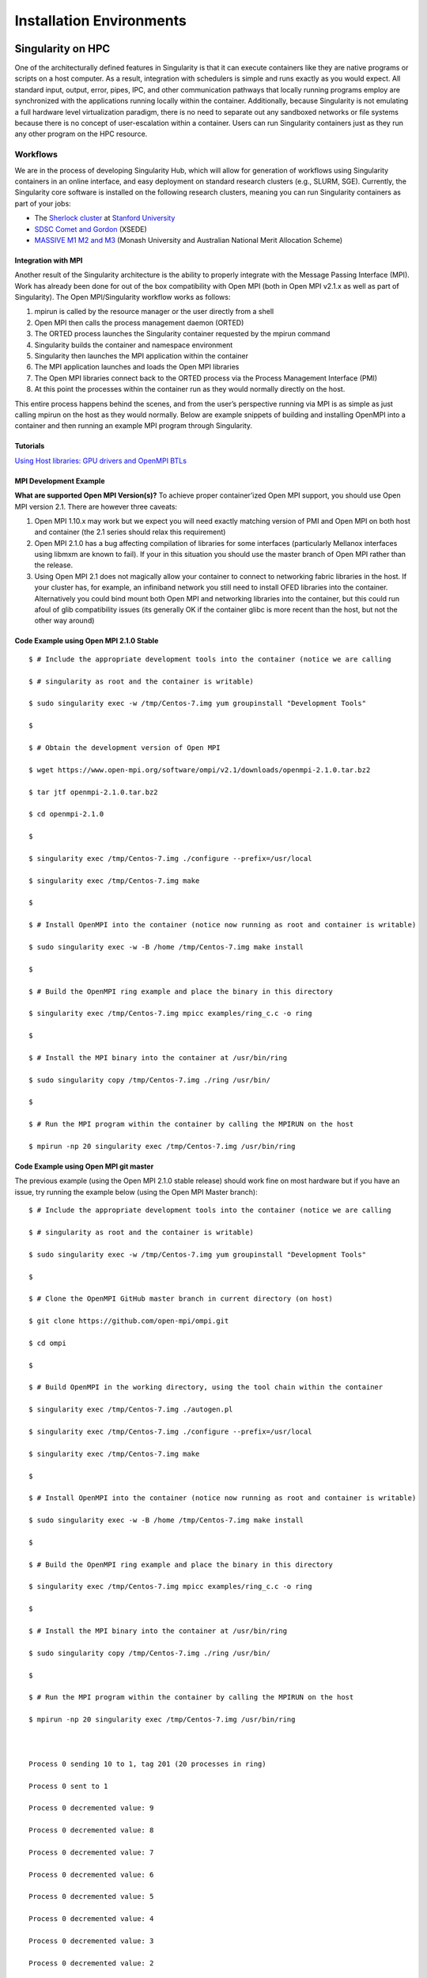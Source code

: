 
=========================
Installation Environments
=========================

------------------
Singularity on HPC
------------------

One of the architecturally defined features in Singularity is that it
can execute containers like they are native programs or scripts on a
host computer. As a result, integration with schedulers is simple and
runs exactly as you would expect. All standard input, output, error,
pipes, IPC, and other communication pathways that locally running
programs employ are synchronized with the applications running locally
within the container.
Additionally, because Singularity is not emulating a full hardware
level virtualization paradigm, there is no need to separate out any
sandboxed networks or file systems because there is no concept of
user-escalation within a container. Users can run Singularity
containers just as they run any other program on the HPC resource.

Workflows
=========

We are in the process of developing Singularity Hub, which will allow
for generation of workflows using Singularity containers in an online
interface, and easy deployment on standard research clusters (e.g.,
SLURM, SGE). Currently, the Singularity core software is installed on
the following research clusters, meaning you can run Singularity
containers as part of your jobs:

-  The `Sherlock cluster <http://sherlock.stanford.edu/>`__ at `Stanford
   University <https://srcc.stanford.edu/>`__

-  `SDSC Comet and
   Gordon <https://www.xsede.org/news/-/news/item/7624>`__ (XSEDE)

-  `MASSIVE M1 M2 and M3 <http://docs.massive.org.au/index.html>`__
   (Monash University and Australian National Merit Allocation Scheme)

Integration with MPI
--------------------

Another result of the Singularity architecture is the ability to
properly integrate with the Message Passing Interface (MPI). Work has
already been done for out of the box compatibility with Open MPI (both
in Open MPI v2.1.x as well as part of Singularity). The Open
MPI/Singularity workflow works as follows:

#. mpirun is called by the resource manager or the user directly from a
   shell

#. Open MPI then calls the process management daemon (ORTED)

#. The ORTED process launches the Singularity container requested by the
   mpirun command

#. Singularity builds the container and namespace environment

#. Singularity then launches the MPI application within the container

#. The MPI application launches and loads the Open MPI libraries

#. The Open MPI libraries connect back to the ORTED process via the
   Process Management Interface (PMI)

#. At this point the processes within the container run as they would
   normally directly on the host.

This entire process happens behind the scenes, and from the user’s
perspective running via MPI is as simple as just calling mpirun on the
host as they would normally.
Below are example snippets of building and installing OpenMPI into a
container and then running an example MPI program through Singularity.

Tutorials
---------

`Using Host libraries: GPU drivers and OpenMPI BTLs <https://singularity-admindoc.readthedocs.io/en/latest/appendix.html#using-host-libraries-gpu-drivers-and-openmpi-btls>`__

MPI Development Example
-----------------------

**What are supported Open MPI Version(s)?** To achieve proper
container’ized Open MPI support, you should use Open MPI version 2.1.
There are however three caveats:

#. Open MPI 1.10.x may work but we expect you will need exactly matching
   version of PMI and Open MPI on both host and container (the 2.1
   series should relax this requirement)

#. Open MPI 2.1.0 has a bug affecting compilation of libraries for some
   interfaces (particularly Mellanox interfaces using libmxm are known
   to fail). If your in this situation you should use the master branch
   of Open MPI rather than the release.

#. Using Open MPI 2.1 does not magically allow your container to connect
   to networking fabric libraries in the host. If your cluster has, for
   example, an infiniband network you still need to install OFED
   libraries into the container. Alternatively you could bind mount both
   Open MPI and networking libraries into the container, but this could
   run afoul of glib compatibility issues (its generally OK if the
   container glibc is more recent than the host, but not the other way
   around)

Code Example using Open MPI 2.1.0 Stable
----------------------------------------

::

    $ # Include the appropriate development tools into the container (notice we are calling

    $ # singularity as root and the container is writable)

    $ sudo singularity exec -w /tmp/Centos-7.img yum groupinstall "Development Tools"

    $

    $ # Obtain the development version of Open MPI

    $ wget https://www.open-mpi.org/software/ompi/v2.1/downloads/openmpi-2.1.0.tar.bz2

    $ tar jtf openmpi-2.1.0.tar.bz2

    $ cd openmpi-2.1.0

    $

    $ singularity exec /tmp/Centos-7.img ./configure --prefix=/usr/local

    $ singularity exec /tmp/Centos-7.img make

    $

    $ # Install OpenMPI into the container (notice now running as root and container is writable)

    $ sudo singularity exec -w -B /home /tmp/Centos-7.img make install

    $

    $ # Build the OpenMPI ring example and place the binary in this directory

    $ singularity exec /tmp/Centos-7.img mpicc examples/ring_c.c -o ring

    $

    $ # Install the MPI binary into the container at /usr/bin/ring

    $ sudo singularity copy /tmp/Centos-7.img ./ring /usr/bin/

    $

    $ # Run the MPI program within the container by calling the MPIRUN on the host

    $ mpirun -np 20 singularity exec /tmp/Centos-7.img /usr/bin/ring


Code Example using Open MPI git master
--------------------------------------

The previous example (using the Open MPI 2.1.0 stable release) should
work fine on most hardware but if you have an issue, try running the
example below (using the Open MPI Master branch):

::

    $ # Include the appropriate development tools into the container (notice we are calling

    $ # singularity as root and the container is writable)

    $ sudo singularity exec -w /tmp/Centos-7.img yum groupinstall "Development Tools"

    $

    $ # Clone the OpenMPI GitHub master branch in current directory (on host)

    $ git clone https://github.com/open-mpi/ompi.git

    $ cd ompi

    $

    $ # Build OpenMPI in the working directory, using the tool chain within the container

    $ singularity exec /tmp/Centos-7.img ./autogen.pl

    $ singularity exec /tmp/Centos-7.img ./configure --prefix=/usr/local

    $ singularity exec /tmp/Centos-7.img make

    $

    $ # Install OpenMPI into the container (notice now running as root and container is writable)

    $ sudo singularity exec -w -B /home /tmp/Centos-7.img make install

    $

    $ # Build the OpenMPI ring example and place the binary in this directory

    $ singularity exec /tmp/Centos-7.img mpicc examples/ring_c.c -o ring

    $

    $ # Install the MPI binary into the container at /usr/bin/ring

    $ sudo singularity copy /tmp/Centos-7.img ./ring /usr/bin/

    $

    $ # Run the MPI program within the container by calling the MPIRUN on the host

    $ mpirun -np 20 singularity exec /tmp/Centos-7.img /usr/bin/ring



    Process 0 sending 10 to 1, tag 201 (20 processes in ring)

    Process 0 sent to 1

    Process 0 decremented value: 9

    Process 0 decremented value: 8

    Process 0 decremented value: 7

    Process 0 decremented value: 6

    Process 0 decremented value: 5

    Process 0 decremented value: 4

    Process 0 decremented value: 3

    Process 0 decremented value: 2

    Process 0 decremented value: 1

    Process 0 decremented value: 0

    Process 0 exiting

    Process 1 exiting

    Process 2 exiting

    Process 3 exiting

    Process 4 exiting

    Process 5 exiting

    Process 6 exiting

    Process 7 exiting

    Process 8 exiting

    Process 9 exiting

    Process 10 exiting

    Process 11 exiting

    Process 12 exiting

    Process 13 exiting

    Process 14 exiting

    Process 15 exiting

    Process 16 exiting

    Process 17 exiting

    Process 18 exiting

    Process 19 exiting


-----------------
Image Environment
-----------------

Directory access
================

By default Singularity tries to create a seamless user experience
between the host and the container. To do this, Singularity makes
various locations accessible within the container automatically. For
example, the user’s home directory is always bound into the container as
is /tmp and /var/tmp. Additionally your current working directory
(cwd/pwd) is also bound into the container iff it is not an operating
system directory or already accessible via another mount. For almost all
cases, this will work flawlessly as follows:

::

    $ pwd

    /home/gmk/demo

    $ singularity shell container.img

    Singularity/container.img> pwd

    /home/gmk/demo

    Singularity/container.img> ls -l debian.def

    -rw-rw-r--. 1 gmk gmk 125 May 28 10:35 debian.def

    Singularity/container.img> exit

    $

For directory binds to function properly, there must be an existing
target endpoint within the container (just like a mount point). This
means that if your home directory exists in a non-standard base
directory like “/foobar/username” then the base directory “/foobar”
must already exist within the container.
Singularity will not create these base directories! You must enter the
container with the option ``--writable`` being set, and create the directory
manually.

Current Working Directory
-------------------------

Singularity will try to replicate your current working directory within
the container. Sometimes this is straight forward and possible, other
times it is not (e.g. if the base dir of your current working directory
does not exist). In that case, Singularity will retain the file
descriptor to your current directory and change you back to it. If you
do a ‘pwd’ within the container, you may see some weird things. For
example:

::

    $ pwd

    /foobar

    $ ls -l

    total 0

    -rw-r--r--. 1 root root 0 Jun  1 11:32 mooooo

    $ singularity shell ~/demo/container.img

    WARNING: CWD bind directory not present: /foobar

    Singularity/container.img> pwd

    (unreachable)/foobar

    Singularity/container.img> ls -l

    total 0

    -rw-r--r--. 1 root root 0 Jun  1 18:32 mooooo

    Singularity/container.img> exit

    $

But notice how even though the directory location is not resolvable, the
directory contents are available.

Standard IO and pipes
=====================

Singularity automatically sends and receives all standard IO from the
host to the applications within the container to facilitate expected
behavior from the interaction between the host and the container. For
example:

::

    $ cat debian.def | singularity exec container.img grep 'MirrorURL'

    MirrorURL "http://ftp.us.debian.org/debian/"

    $

    Making changes to the container (writable)

    By default, containers are accessed as read only. This is both to enable parallel container execution (e.g. MPI). To enter a container using exec, run, or shell you must pass the --writable flag in order to open the image as read/writable.


Containing the container
========================

By providing the argument ``--contain`` to ``exec``, ``run`` or ``shell`` you will find that shared directories
are no longer shared. For example, the user’s home directory is
writable, but it is non-persistent between non-overlapping runs.

-------
License
-------

::

    Redistribution and use in source and binary forms, with or without
    modification, are permitted provided that the following conditions are met:

    (1) Redistributions of source code must retain the above copyright notice,
    this list of conditions and the following disclaimer.

    (2) Redistributions in binary form must reproduce the above copyright notice,
    this list of conditions and the following disclaimer in the documentation
    and/or other materials provided with the distribution.

    (3) Neither the name of the University of California, Lawrence Berkeley
    National Laboratory, U.S. Dept. of Energy nor the names of its contributors
    may be used to endorse or promote products derived from this software without
    specific prior written permission.

    THIS SOFTWARE IS PROVIDED BY THE COPYRIGHT HOLDERS AND CONTRIBUTORS "AS IS"
    AND ANY EXPRESS OR IMPLIED WARRANTIES, INCLUDING, BUT NOT LIMITED TO, THE
    IMPLIED WARRANTIES OF MERCHANTABILITY AND FITNESS FOR A PARTICULAR PURPOSE ARE
    DISCLAIMED. IN NO EVENT SHALL THE COPYRIGHT OWNER OR CONTRIBUTORS BE LIABLE
    FOR ANY DIRECT, INDIRECT, INCIDENTAL, SPECIAL, EXEMPLARY, OR CONSEQUENTIAL
    DAMAGES (INCLUDING, BUT NOT LIMITED TO, PROCUREMENT OF SUBSTITUTE GOODS OR
    SERVICES; LOSS OF USE, DATA, OR PROFITS; OR BUSINESS INTERRUPTION) HOWEVER
    CAUSED AND ON ANY THEORY OF LIABILITY, WHETHER IN CONTRACT, STRICT LIABILITY,
    OR TORT (INCLUDING NEGLIGENCE OR OTHERWISE) ARISING IN ANY WAY OUT OF THE USE
    OF THIS SOFTWARE, EVEN IF ADVISED OF THE POSSIBILITY OF SUCH DAMAGE.

    You are under no obligation whatsoever to provide any bug fixes, patches, or
    upgrades to the features, functionality or performance of the source code
    ("Enhancements") to anyone; however, if you choose to make your Enhancements
    available either publicly, or directly to Lawrence Berkeley National
    Laboratory, without imposing a separate written license agreement for such
    Enhancements, then you hereby grant the following license: a  non-exclusive,
    royalty-free perpetual license to install, use, modify, prepare derivative
    works, incorporate into other computer software, distribute, and sublicense
    such enhancements or derivative works thereof, in binary and source code form.

    If you have questions about your rights to use or distribute this software,
    please contact Berkeley Lab's Innovation & Partnerships Office at
    IPO@lbl.gov.

    NOTICE.  This Software was developed under funding from the U.S. Department of
    Energy and the U.S. Government consequently retains certain rights. As such,
    the U.S. Government has been granted for itself and others acting on its
    behalf a paid-up, nonexclusive, irrevocable, worldwide license in the Software
    to reproduce, distribute copies to the public, prepare derivative works, and
    perform publicly and display publicly, and to permit other to do so.

In layman terms...
==================

In addition to the (already widely used and very free open source)
standard BSD 3 clause license, there is also wording specific to
contributors which ensures that we have permission to release,
distribute and include a particular contribution, enhancement, or fix as
part of Singularity proper. For example any contributions submitted will
have the standard BSD 3 clause terms (unless specifically and otherwise
stated) and that the contribution is comprised of original new code that
the contributor has authority to contribute.
